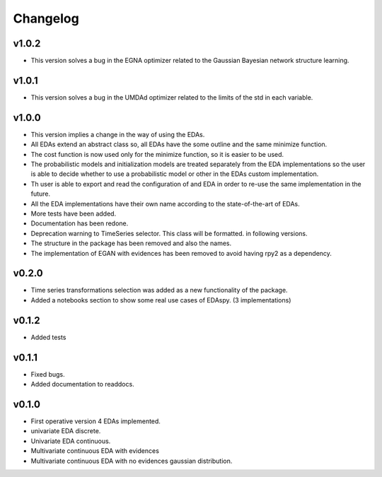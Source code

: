 *********
Changelog
*********

v1.0.2
======

- This version solves a bug in the EGNA optimizer related to the Gaussian Bayesian network structure learning.

v1.0.1
======

- This version solves a bug in the UMDAd optimizer related to the limits of the std in each variable.

v1.0.0
======

- This version implies a change in the way of using the EDAs.
- All EDAs extend an abstract class so, all EDAs have the some outline and the same minimize function.
- The cost function is now used only for the minimize function, so it is easier to be used.
- The probabilistic models and initialization models are treated separately from the EDA implementations so the user is able to decide whether to use a probabilistic model or other in the EDAs custom implementation.
- Th user is able to export and read the configuration of and EDA in order to re-use the same implementation in the future.
- All the EDA implementations have their own name according to the state-of-the-art of EDAs.
- More tests have been added.
- Documentation has been redone.
- Deprecation warning to TimeSeries selector. This class will be formatted. in following versions.
- The structure in the package has been removed and also the names.
- The implementation of EGAN with evidences has been removed to avoid having rpy2 as a dependency.

v0.2.0
======

- Time series transformations selection was added as a new functionality of the package.
- Added a notebooks section to show some real use cases of EDAspy. (3 implementations)

v0.1.2
======

- Added tests

v0.1.1
======

- Fixed bugs.
- Added documentation to readdocs.

v0.1.0
======

- First operative version 4 EDAs implemented.
- univariate EDA discrete.
- Univariate EDA continuous.
- Multivariate continuous EDA with evidences
- Multivariate continuous EDA with no evidences gaussian distribution.